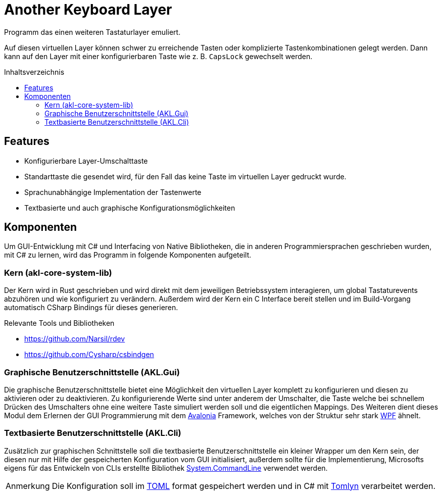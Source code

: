 = Another Keyboard Layer
:nofooter:
:toc: preamble
:toc-title: Inhaltsverzeichnis
:note-caption: Anmerkung
:experimental:
ifdef::commit-hash[]
:revdate: {docdatetime}
:revremark: Commit: {commit-hash}
endif::[]

// Generate with "asciidoctor -acommit-hash=$(git rev-parse --short HEAD) README.adoc"

Programm das einen weiteren Tastaturlayer emuliert.

Auf diesen virtuellen Layer können schwer zu erreichende Tasten oder
komplizierte Tastenkombinationen gelegt werden. Dann kann auf den Layer mit
einer konfigurierbaren Taste wie z. B. kbd:[CapsLock] gewechselt werden.

== Features

- Konfigurierbare Layer-Umschalttaste
- Standarttaste die gesendet wird, für den Fall das keine Taste im virtuellen
Layer gedruckt wurde.
- Sprachunabhängige Implementation der Tastenwerte
- Textbasierte und auch graphische Konfigurationsmöglichkeiten

== Komponenten

Um GUI-Entwicklung mit C# und Interfacing von Native Bibliotheken, die in
anderen Programmiersprachen geschrieben wurden, mit C# zu lernen, wird das
Programm in folgende Komponenten aufgeteilt.

=== Kern (akl-core-system-lib)

Der Kern wird in Rust geschrieben und wird direkt mit dem jeweiligen
Betriebssystem interagieren, um global Tastaturevents abzuhören und wie
konfiguriert zu verändern. Außerdem wird der Kern ein C Interface bereit stellen
und im Build-Vorgang automatisch CSharp Bindings für dieses generieren.

.Relevante Tools und Bibliotheken
- https://github.com/Narsil/rdev
- https://github.com/Cysharp/csbindgen

=== Graphische Benutzerschnittstelle (AKL.Gui)

Die graphische Benutzerschnittstelle bietet eine Möglichkeit den virtuellen
Layer komplett zu konfigurieren und diesen zu aktivieren oder zu deaktivieren.
Zu konfigurierende Werte sind unter anderem der Umschalter, die Taste welche bei
schnellem Drücken des Umschalters ohne eine weitere Taste simuliert werden soll
und die eigentlichen Mappings. Des Weiteren dient dieses Modul dem Erlernen der
GUI Programmierung mit dem https://github.com/AvaloniaUI/Avalonia[Avalonia]
Framework, welches von der Struktur sehr stark
https://learn.microsoft.com/en-us/visualstudio/get-started/csharp/tutorial-wpf?view=vs-2022#what-is-wpf[WPF]
ähnelt.

=== Textbasierte Benutzerschnittstelle (AKL.Cli)

Zusätzlich zur graphischen Schnittstelle soll die textbasierte
Benutzerschnittstelle ein kleiner Wrapper um den Kern sein, der diesen nur mit
Hilfe der gespeicherten Konfiguration vom GUI initialisiert, außerdem sollte
für die Implementierung, Microsofts eigens für das Entwickeln von CLIs erstellte
Bibliothek https://github.com/dotnet/command-line-api[System.CommandLine]
verwendet werden.

NOTE: Die Konfiguration soll im https://en.wikipedia.org/wiki/TOML[TOML] format
gespeichert werden und in C# mit https://github.com/xoofx/Tomlyn[Tomlyn]
verarbeitet werden.
